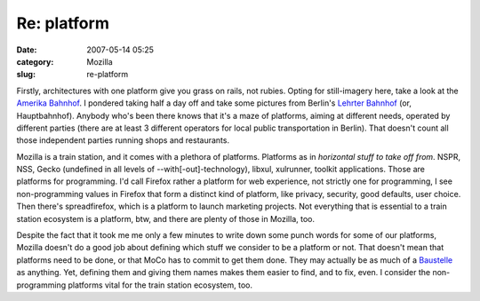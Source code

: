 Re: platform
############
:date: 2007-05-14 05:25
:category: Mozilla
:slug: re-platform

Firstly, architectures with one platform give you grass on rails, not rubies. Opting for still-imagery here, take a look at the `Amerika Bahnhof <http://www.das-letzte-kleinod.de/kunstw/glp/h_1/cuxhaven_amerika_bahnhof.htm>`__. I pondered taking half a day off and take some pictures from Berlin's `Lehrter Bahnhof <http://www.hbf-berlin.de/site/berlin__hauptbahnhof/en/start.html>`__ (or, Hauptbahnhof). Anybody who's been there knows that it's a maze of platforms, aiming at different needs, operated by different parties (there are at least 3 different operators for local public transportation in Berlin). That doesn't count all those independent parties running shops and restaurants.

Mozilla is a train station, and it comes with a plethora of platforms. Platforms as in *horizontal stuff to take off from*. NSPR, NSS, Gecko (undefined in all levels of --with[-out]-technology), libxul, xulrunner, toolkit applications. Those are platforms for programming. I'd call Firefox rather a platform for web experience, not strictly one for programming, I see non-programming values in Firefox that form a distinct kind of platform, like privacy, security, good defaults, user choice. Then there's spreadfirefox, which is a platform to launch marketing projects. Not everything that is essential to a train station ecosystem is a platform, btw, and there are plenty of those in Mozilla, too.

Despite the fact that it took me me only a few minutes to write down some punch words for some of our platforms, Mozilla doesn't do a good job about defining which stuff we consider to be a platform or not. That doesn't mean that platforms need to be done, or that MoCo has to commit to get them done. They may actually be as much of a `Baustelle <http://de.wikipedia.org/wiki/Bild:Baustelle.jpg>`__ as anything. Yet, defining them and giving them names makes them easier to find, and to fix, even. I consider the non-programming platforms vital for the train station ecosystem, too.
